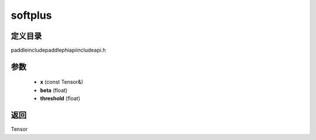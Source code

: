 .. _cn_api_paddle_experimental_softplus:

softplus
-------------------------------

.. cpp:function:: Tensor softplus ( const Tensor & x , float beta = 1.0 , float threshold = 20.0 f ) ;



定义目录
:::::::::::::::::::::
paddle\include\paddle\phi\api\include\api.h

参数
:::::::::::::::::::::
	- **x** (const Tensor&)
	- **beta** (float)
	- **threshold** (float)

返回
:::::::::::::::::::::
Tensor
